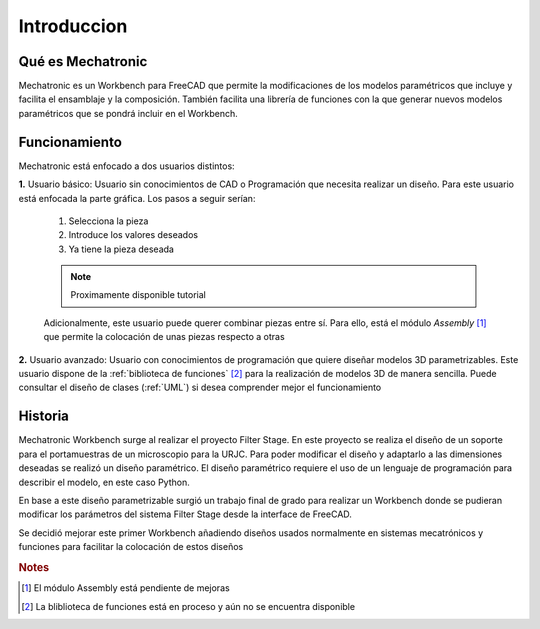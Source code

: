 .. Explicacion de donde surge la idea de Mechatronic


Introduccion
============

Qué es Mechatronic
------------------
Mechatronic es un Workbench para FreeCAD que permite la modificaciones de los modelos paramétricos que incluye y
facilita el ensamblaje y la composición. También facilita una librería de funciones con la que generar nuevos
modelos paramétricos que se pondrá incluir en el Workbench.

Funcionamiento
--------------
Mechatronic está enfocado a dos usuarios distintos:

**1.** Usuario básico: Usuario sin conocimientos de CAD o Programación que necesita realizar un diseño.
Para este usuario está enfocada la parte gráfica. Los pasos a seguir serían:

   1. Selecciona la pieza
   2. Introduce los valores deseados
   3. Ya tiene la pieza deseada

   .. note::
      Proximamente disponible tutorial
   
   Adicionalmente, este usuario puede querer combinar piezas entre sí. Para ello, está el módulo *Assembly* [#]_
   que permite la colocación de unas piezas respecto a otras
      

**2.** Usuario avanzado: Usuario con conocimientos de programación que quiere diseñar modelos 3D parametrizables.
Este usuario dispone de la :ref:`biblioteca de funciones` [#]_ para la realización de modelos 3D de manera sencilla.
Puede consultar el diseño de clases (:ref:`UML`) si desea comprender mejor el funcionamiento

Historia
--------
Mechatronic Workbench surge al realizar el proyecto Filter Stage. En este proyecto se realiza el diseño 
de un soporte para el portamuestras de un microscopio para la URJC.
Para poder modificar el diseño y adaptarlo a las dimensiones deseadas se realizó un diseño paramétrico.
El diseño paramétrico requiere el uso de un lenguaje de programación para describir el modelo, en este caso
Python.

En base a este diseño parametrizable surgió un trabajo final de grado para realizar un Workbench 
donde se pudieran modificar los parámetros del sistema Filter Stage desde la interface de FreeCAD. 

Se decidió mejorar este primer Workbench añadiendo diseños usados normalmente en sistemas mecatrónicos y funciones para 
facilitar la colocación de estos diseños

.. rubric:: Notes

.. [#] El módulo Assembly está pendiente de mejoras
.. [#] La bliblioteca de funciones está en proceso y aún no se encuentra disponible
